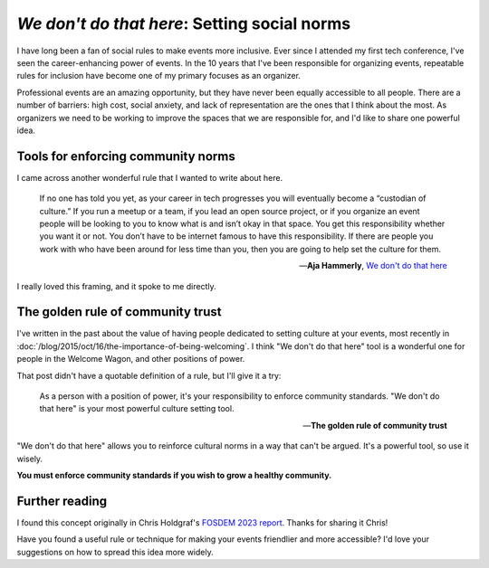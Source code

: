 .. post:: Feb 10, 2023
   :tags: conference, inclusion

`We don't do that here`: Setting social norms
=============================================

I have long been a fan of social rules to make events more inclusive.
Ever since I attended my first tech conference,
I've seen the career-enhancing power of events.
In the 10 years that I've been responsible for organizing events,
repeatable rules for inclusion have become one of my primary focuses as an organizer.

Professional events are an amazing opportunity,
but they have never been equally accessible to all people.
There are a number of barriers:
high cost, social anxiety, and lack of representation are the ones that I think about the most.
As organizers we need to be working to improve the spaces that we are responsible for,
and I'd like to share one powerful idea.

Tools for enforcing community norms
-----------------------------------

I came across another wonderful rule that I wanted to write about here.

.. epigraph::

   If no one has told you yet, as your career in tech progresses you will eventually become a “custodian of culture.” If you run a meetup or a team, if you lead an open source project, or if you organize an event people will be looking to you to know what is and isn’t okay in that space. You get this responsibility whether you want it or not. You don’t have to be internet famous to have this responsibility. If there are people you work with who have been around for less time than you, then you are going to help set the culture for them.

   -- **Aja Hammerly**, `We don't do that here <https://thagomizer.com/blog/2017/09/29/we-don-t-do-that-here.html>`_

I really loved this framing, and it spoke to me directly.

The golden rule of community trust
----------------------------------

I've written in the past about the value of having people dedicated to setting culture at your events,
most recently in :doc:`/blog/2015/oct/16/the-importance-of-being-welcoming`.
I think "We don't do that here" tool is a wonderful one for people in the Welcome Wagon,
and other positions of power.

That post didn't have a quotable definition of a rule,
but I'll give it a try:

.. epigraph::

   As a person with a position of power,
   it's your responsibility to enforce community standards.
   "We don't do that here" is your most powerful culture setting tool.

   -- **The golden rule of community trust**

"We don't do that here" allows you to reinforce cultural norms in a way that can't be argued.
It's a powerful tool,
so use it wisely.

**You must enforce community standards if you wish to grow a healthy community.**

Further reading
---------------

I found this concept originally in Chris Holdgraf's `FOSDEM 2023 report <https://chrisholdgraf.com/blog/2023/fosdem/>`_.
Thanks for sharing it Chris!

Have you found a useful rule or technique for making your events friendlier and more accessible?
I'd love your suggestions on how to spread this idea more widely.

.. seealso::

   * :doc:`/blog/2017/aug/2/pacman-rule-conferences`
   * :doc:`/blog/2017/dec/2/breaking-cliques-at-events`
   * :doc:`/blog/2019/sep/19/helping-first-time-conference-attendees-with-welcome-wagon`

